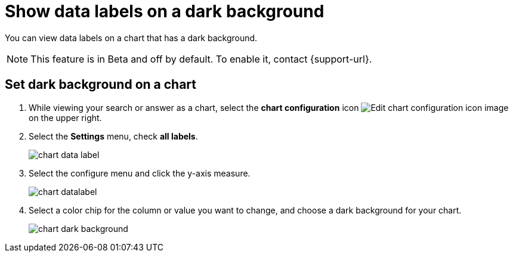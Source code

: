 = Show data labels on a dark background
:last_updated: 02/05/2023
:experimental:
:page-partial:
:page-aliases: /end-user/search/data-labels-on-darkbackground.adoc
:linkattrs:
:description: You can show data labels even on dark background charts.

You can view data labels on a chart that has a dark background.

NOTE: This feature is in [.badge.badge-update-note]#Beta# and off by default. To enable it, contact {support-url}.

[#dark-background-to-data-labels]
== Set dark background on a chart

. While viewing your search or answer as a chart, select the *chart configuration* icon image:icon-gear-10px.png[Edit chart configuration icon image] on the upper right.
. Select the *Settings* menu, check *all labels*.
+
image::chart-data-label.png[]

. Select the configure menu and click the y-axis measure.
+
image::chart-datalabel.png[]

. Select a color chip for the column or value you want to change, and choose a dark background for your chart.
+
image::chart-dark-background.gif[]



